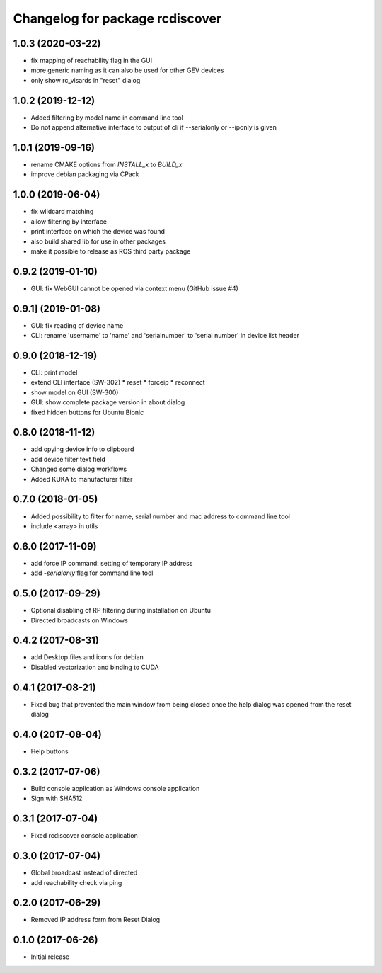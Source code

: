 ^^^^^^^^^^^^^^^^^^^^^^^^^^^^^^^^
Changelog for package rcdiscover
^^^^^^^^^^^^^^^^^^^^^^^^^^^^^^^^

1.0.3 (2020-03-22)
------------------

* fix mapping of reachability flag in the GUI
* more generic naming as it can also be used for other GEV devices
* only show rc_visards in "reset" dialog

1.0.2 (2019-12-12)
------------------

* Added filtering by model name in command line tool
* Do not append alternative interface to output of cli if --serialonly or --iponly is given

1.0.1 (2019-09-16)
------------------

* rename CMAKE options from `INSTALL_x` to `BUILD_x`
* improve debian packaging via CPack

1.0.0 (2019-06-04)
------------------

* fix wildcard matching
* allow filtering by interface
* print interface on which the device was found
* also build shared lib for use in other packages
* make it possible to release as ROS third party package

0.9.2 (2019-01-10)
------------------

* GUI: fix WebGUI cannot be opened via context menu (GitHub issue #4)

0.9.1] (2019-01-08)
-------------------

* GUI: fix reading of device name
* CLI: rename 'username' to 'name' and 'serialnumber' to 'serial number' in device list header

0.9.0 (2018-12-19)
------------------

* CLI: print model
* extend CLI interface (SW-302)
  * reset
  * forceip
  * reconnect
* show model on GUI (SW-300)
* GUI: show complete package version in about dialog
* fixed hidden buttons for Ubuntu Bionic

0.8.0 (2018-11-12)
------------------

* add opying device info to clipboard
* add device filter text field
* Changed some dialog workflows
* Added KUKA to manufacturer filter

0.7.0 (2018-01-05)
------------------

* Added possibility to filter for name, serial number and mac address to command line tool
* include <array> in utils

0.6.0 (2017-11-09)
------------------

* add force IP command: setting of temporary IP address
* add `-serialonly` flag for command line tool

0.5.0 (2017-09-29)
------------------

* Optional disabling of RP filtering during installation on Ubuntu
* Directed broadcasts on Windows

0.4.2 (2017-08-31)
------------------

* add Desktop files and icons for debian
* Disabled vectorization and binding to CUDA

0.4.1 (2017-08-21)
------------------

* Fixed bug that prevented the main window from being closed once the help dialog was opened from the reset dialog

0.4.0 (2017-08-04)
------------------

* Help buttons

0.3.2 (2017-07-06)
------------------

* Build console application as Windows console application
* Sign with SHA512

0.3.1 (2017-07-04)
------------------

* Fixed rcdiscover console application

0.3.0 (2017-07-04)
------------------

* Global broadcast instead of directed
* add reachability check via ping

0.2.0 (2017-06-29)
------------------

* Removed IP address form from Reset Dialog

0.1.0 (2017-06-26)
------------------

* Initial release
